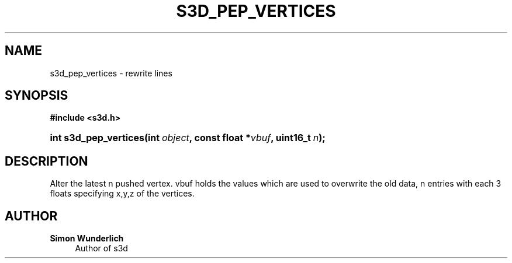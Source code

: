 '\" t
.\"     Title: s3d_pep_vertices
.\"    Author: Simon Wunderlich
.\" Generator: DocBook XSL Stylesheets
.\"
.\"    Manual: s3d Manual
.\"    Source: s3d
.\"  Language: English
.\"
.TH "S3D_PEP_VERTICES" "3" "" "s3d" "s3d Manual"
.\" -----------------------------------------------------------------
.\" * set default formatting
.\" -----------------------------------------------------------------
.\" disable hyphenation
.nh
.\" disable justification (adjust text to left margin only)
.ad l
.\" -----------------------------------------------------------------
.\" * MAIN CONTENT STARTS HERE *
.\" -----------------------------------------------------------------
.SH "NAME"
s3d_pep_vertices \- rewrite lines
.SH "SYNOPSIS"
.sp
.ft B
.nf
#include <s3d\&.h>
.fi
.ft
.HP \w'int\ s3d_pep_vertices('u
.BI "int s3d_pep_vertices(int\ " "object" ", const\ float\ *" "vbuf" ", uint16_t\ " "n" ");"
.SH "DESCRIPTION"
.PP
Alter the latest n pushed vertex\&. vbuf holds the values which are used to overwrite the old data, n entries with each 3 floats specifying x,y,z of the vertices\&.
.SH "AUTHOR"
.PP
\fBSimon Wunderlich\fR
.RS 4
Author of s3d
.RE
